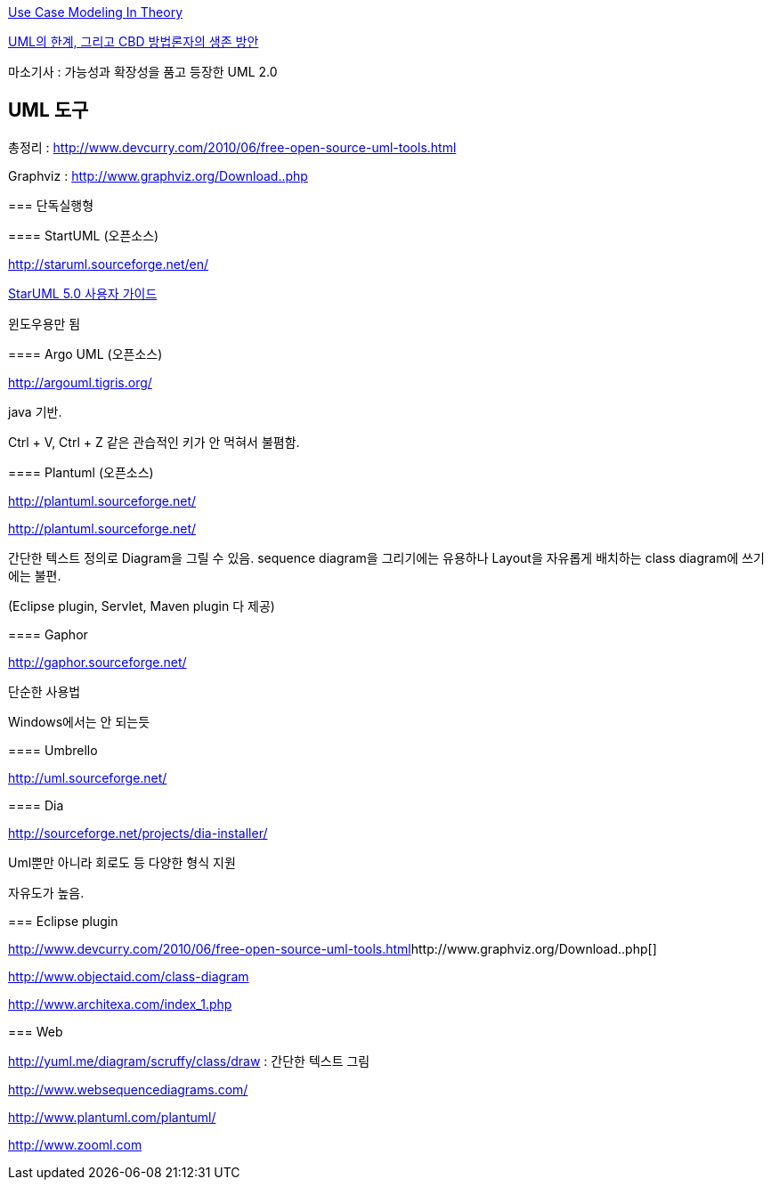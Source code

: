 http://chanwook.tistory.com/571[Use Case Modeling In Theory]

http://younghoe.info/832[UML의 한계, 그리고 CBD 방법론자의 생존 방안]

마소기사 : 가능성과 확장성을 품고 등장한 UML 2.0

== UML 도구

총정리 : http://www.devcurry.com/2010/06/free-open-source-uml-tools.html[http://www.devcurry.com/2010/06/free-open-source-uml-tools.html]

==== 
Graphviz : http://www.graphviz.org/Download..php[http://www.graphviz.org/Download..php]

===  단독실행형

==== StartUML (오픈소스)

http://staruml.sourceforge.net/en/[http://staruml.sourceforge.net/en/]

http://staruml.sourceforge.net/docs/user-guide(ko)/toc.html[StarUML 5.0 사용자 가이드]

윈도우용만 됨

==== Argo UML (오픈소스)

http://argouml.tigris.org/[http://argouml.tigris.org/]

java 기반.

Ctrl + V, Ctrl + Z 같은 관습적인 키가 안 먹혀서 불폄함.

==== Plantuml (오픈소스)

http://plantuml.sourceforge.net/[]

http://plantuml.sourceforge.net/[http://plantuml.sourceforge.net/]

간단한 텍스트 정의로 Diagram을 그릴 수 있음.  sequence diagram을 그리기에는 유용하나 Layout을 자유롭게 배치하는 class diagram에 쓰기에는 불편.  

(Eclipse plugin, Servlet, Maven plugin 다 제공)

==== Gaphor

http://gaphor.sourceforge.net/[http://gaphor.sourceforge.net/]

단순한  사용법

Windows에서는 안 되는듯

==== Umbrello

http://uml.sourceforge.net/[http://uml.sourceforge.net/]

==== Dia

http://sourceforge.net/projects/dia-installer/  

Uml뿐만 아니라 회로도 등 다양한 형식 지원

자유도가 높음.  

=== Eclipse plugin

http://www.devcurry.com/2010/06/free-open-source-uml-tools.html[]http://www.graphviz.org/Download..php[]

http://www.objectaid.com/class-diagram[http://www.objectaid.com/class-diagram]

http://www.architexa.com/index_1.php[http://www.architexa.com/index_1.php]

=== Web

http://yuml.me/diagram/scruffy/class/draw[http://yuml.me/diagram/scruffy/class/draw] : 간단한 텍스트 그림

http://www.websequencediagrams.com/[http://www.websequencediagrams.com/]

http://www.plantuml.com/plantuml/[http://www.plantuml.com/plantuml/]

http://www.zooml.com/[http://www.zooml.com]
